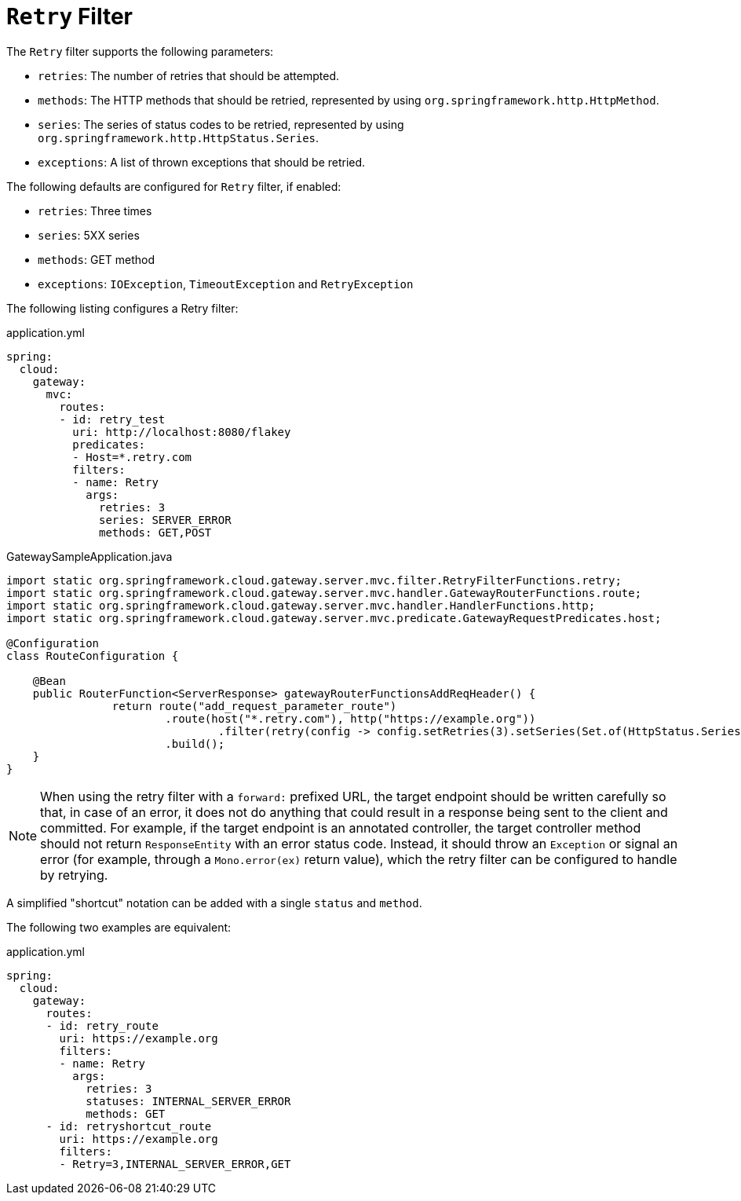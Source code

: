 [[retry-filter]]
= `Retry` Filter

The `Retry` filter supports the following parameters:

* `retries`: The number of retries that should be attempted.
//TODO: implement statuses
//* `statuses`: The HTTP status codes that should be retried, represented by using `org.springframework.http.HttpStatus`.
* `methods`: The HTTP methods that should be retried, represented by using `org.springframework.http.HttpMethod`.
* `series`: The series of status codes to be retried, represented by using `org.springframework.http.HttpStatus.Series`.
* `exceptions`: A list of thrown exceptions that should be retried.
//* `backoff`: The configured exponential backoff for the retries.
//Retries are performed after a backoff interval of `firstBackoff * (factor ^ n)`, where `n` is the iteration.
//If `maxBackoff` is configured, the maximum backoff applied is limited to `maxBackoff`.
//If `basedOnPreviousValue` is true, the backoff is calculated by using `prevBackoff * factor`.

The following defaults are configured for `Retry` filter, if enabled:

* `retries`: Three times
* `series`: 5XX series
* `methods`: GET method
* `exceptions`: `IOException`, `TimeoutException` and `RetryException`
//* `backoff`: disabled

The following listing configures a Retry  filter:

.application.yml
[source,yaml]
----
spring:
  cloud:
    gateway:
      mvc:
        routes:
        - id: retry_test
          uri: http://localhost:8080/flakey
          predicates:
          - Host=*.retry.com
          filters:
          - name: Retry
            args:
              retries: 3
              series: SERVER_ERROR
              methods: GET,POST
----

.GatewaySampleApplication.java
[source,java]
----
import static org.springframework.cloud.gateway.server.mvc.filter.RetryFilterFunctions.retry;
import static org.springframework.cloud.gateway.server.mvc.handler.GatewayRouterFunctions.route;
import static org.springframework.cloud.gateway.server.mvc.handler.HandlerFunctions.http;
import static org.springframework.cloud.gateway.server.mvc.predicate.GatewayRequestPredicates.host;

@Configuration
class RouteConfiguration {

    @Bean
    public RouterFunction<ServerResponse> gatewayRouterFunctionsAddReqHeader() {
		return route("add_request_parameter_route")
			.route(host("*.retry.com"), http("https://example.org"))
				.filter(retry(config -> config.setRetries(3).setSeries(Set.of(HttpStatus.Series.SERVER_ERROR)).setMethods(Set.of(HttpMethod.GET, HttpMethod.POST))))
			.build();
    }
}
----

NOTE: When using the retry filter with a `forward:` prefixed URL, the target endpoint should be written carefully so that, in case of an error, it does not do anything that could result in a response being sent to the client and committed.
For example, if the target endpoint is an annotated controller, the target controller method should not return `ResponseEntity` with an error status code.
Instead, it should throw an `Exception` or signal an error (for example, through a `Mono.error(ex)` return value), which the retry filter can be configured to handle by retrying.

// WARNING: When using the retry filter with any HTTP method with a body, the body will be cached and the gateway will become memory constrained. The body is cached in a request attribute defined by `ServerWebExchangeUtils.CACHED_REQUEST_BODY_ATTR`. The type of the object is `org.springframework.core.io.buffer.DataBuffer`.

A simplified "shortcut" notation can be added with a single `status` and `method`.

The following two examples are equivalent:

.application.yml
[source,yaml]
----
spring:
  cloud:
    gateway:
      routes:
      - id: retry_route
        uri: https://example.org
        filters:
        - name: Retry
          args:
            retries: 3
            statuses: INTERNAL_SERVER_ERROR
            methods: GET
      - id: retryshortcut_route
        uri: https://example.org
        filters:
        - Retry=3,INTERNAL_SERVER_ERROR,GET
----

